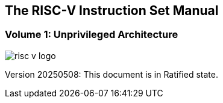 [.text-center]
== The RISC-V Instruction Set Manual
=== Volume 1: Unprivileged Architecture
:page-layout: default

image::risc-v_logo.svg[]

[.text-center]
Version 20250508: This document is in Ratified state.

